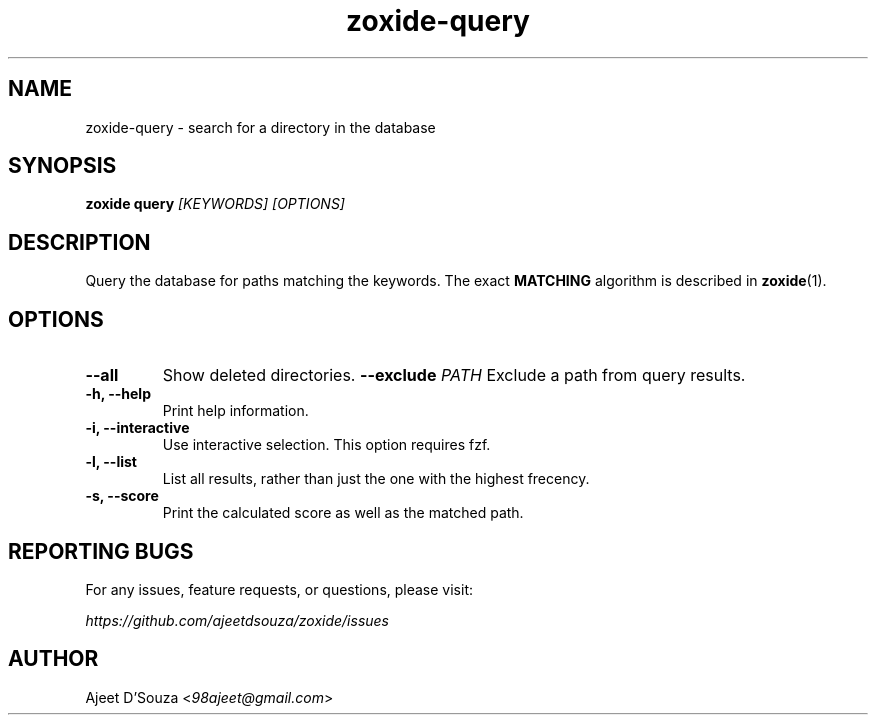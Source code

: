 .TH "zoxide-query" "1" "2021-04-12" "zoxide" "zoxide"
.SH NAME
zoxide-query - search for a directory in the database
.SH SYNOPSIS
.B zoxide query \fI[KEYWORDS] [OPTIONS]\fR
.SH DESCRIPTION
Query the database for paths matching the keywords. The exact \fBMATCHING\fR
algorithm is described in \fBzoxide\fR(1).
.SH OPTIONS
.TP
.B --all
Show deleted directories.
.B --exclude \fIPATH\fR
Exclude a path from query results.
.TP
.B -h, --help
Print help information.
.TP
.B -i, --interactive
Use interactive selection. This option requires fzf.
.TP
.B -l, --list
List all results, rather than just the one with the highest frecency.
.TP
.B -s, --score
Print the calculated score as well as the matched path.
.SH REPORTING BUGS
For any issues, feature requests, or questions, please visit:
.sp
    \fIhttps://github.com/ajeetdsouza/zoxide/issues\fR
.SH AUTHOR
Ajeet D'Souza <\fI98ajeet@gmail.com\fR>
